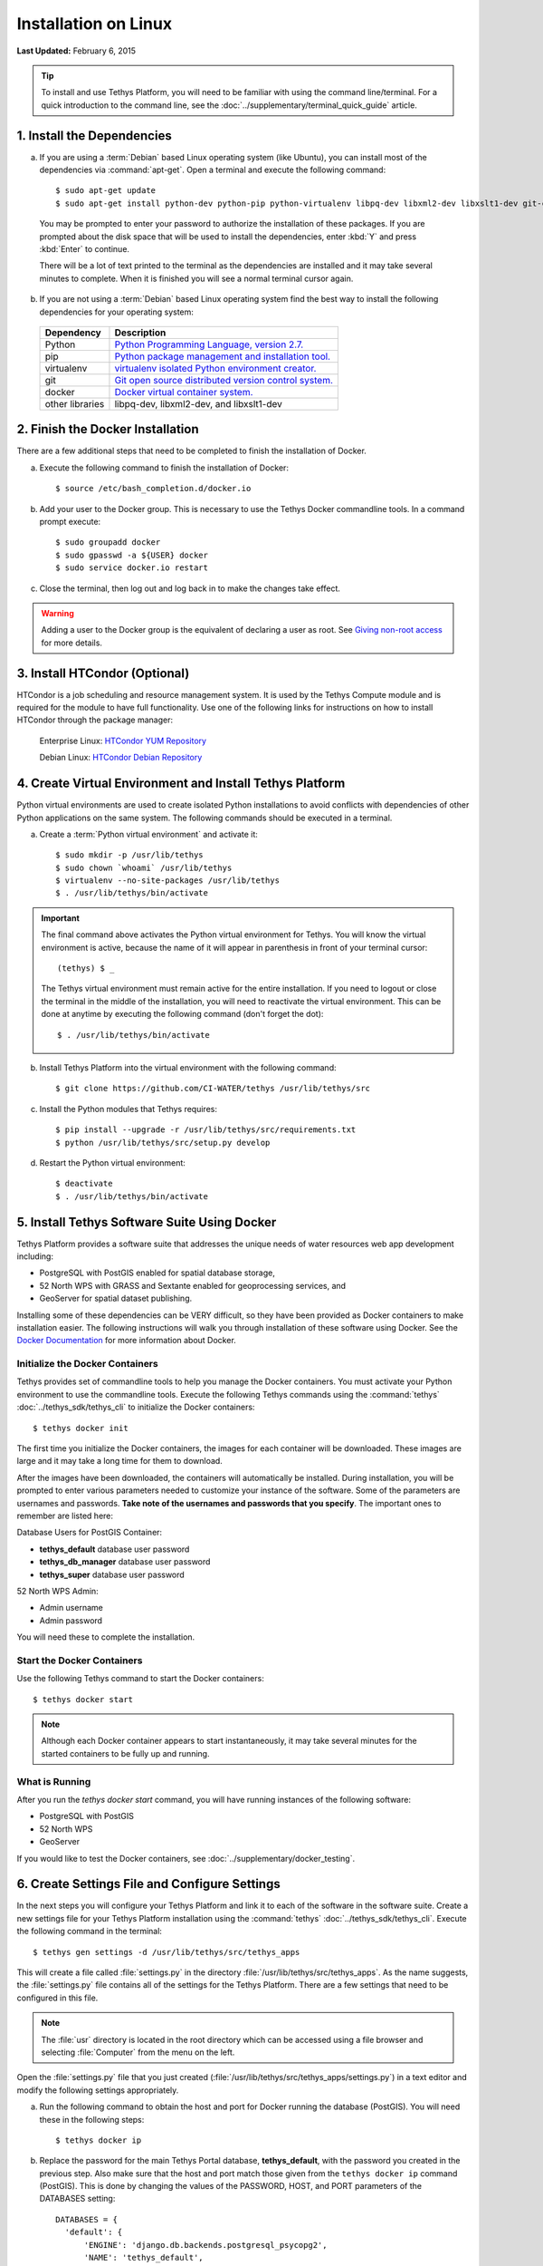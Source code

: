 *********************
Installation on Linux
*********************

**Last Updated:** February 6, 2015

.. tip::

    To install and use Tethys Platform, you will need to be familiar with using the command line/terminal. For a quick introduction to the command line, see the :doc:`../supplementary/terminal_quick_guide` article.

1. Install the Dependencies
---------------------------

a. If you are using a :term:`Debian` based Linux operating system (like Ubuntu), you can install most of the dependencies via :command:`apt-get`. Open a terminal and execute the following command:

  ::

      $ sudo apt-get update
      $ sudo apt-get install python-dev python-pip python-virtualenv libpq-dev libxml2-dev libxslt1-dev git-core docker.io

  You may be prompted to enter your password to authorize the installation of these packages. If you are prompted about the disk space that will be used to install the dependencies, enter :kbd:`Y` and press :kbd:`Enter` to continue.

  There will be a lot of text printed to the terminal as the dependencies are installed and it may take several minutes to complete. When it is finished you will see a normal terminal cursor again.


b. If you are not using a :term:`Debian` based Linux operating system find the best way to install the following dependencies for your operating system:

  ==================  ====================================================================================================
  Dependency          Description
  ==================  ====================================================================================================
  Python              `Python Programming Language, version 2.7. <https://www.python.org/download/releases/2.7/>`_
  pip                 `Python package management and installation tool. <http://pip.readthedocs.org/en/latest/installing.html>`_
  virtualenv          `virtualenv isolated Python environment creator. <http://virtualenv.readthedocs.org/en/latest/virtualenv.html#installation>`_
  git                 `Git open source distributed version control system. <http://git-scm.com/downloads>`_
  docker              `Docker virtual container system. <https://www.docker.com/>`_
  other libraries     libpq-dev, libxml2-dev, and libxslt1-dev
  ==================  ====================================================================================================

2. Finish the Docker Installation
---------------------------------

There are a few additional steps that need to be completed to finish the installation of Docker.

a. Execute the following command to finish the installation of Docker:

  ::

    $ source /etc/bash_completion.d/docker.io

b. Add your user to the Docker group. This is necessary to use the Tethys Docker commandline tools. In a command prompt execute:

  ::

    $ sudo groupadd docker
    $ sudo gpasswd -a ${USER} docker
    $ sudo service docker.io restart

c. Close the terminal, then log out and log back in to make the changes take effect.

.. warning::

    Adding a user to the Docker group is the equivalent of declaring a user as root. See `Giving non-root access <https://docs.docker.com/installation/ubuntulinux/#giving-non-root-access>`_ for more details.

3. Install HTCondor (Optional)
---------------------------------------------------------

HTCondor is a job scheduling and resource management system. It is used by the Tethys Compute module and is required for the module to have full functionality.  Use one of the following links for instructions on how to install HTCondor through the package manager:

    Enterprise Linux: `HTCondor YUM Repository <http://research.cs.wisc.edu/htcondor/yum/>`_

    Debian Linux: `HTCondor Debian Repository <http://research.cs.wisc.edu/htcondor/debian/>`_

4. Create Virtual Environment and Install Tethys Platform
---------------------------------------------------------

Python virtual environments are used to create isolated Python installations to avoid conflicts with dependencies of other Python applications on the same system. The following commands should be executed in a terminal.

a. Create a :term:`Python virtual environment` and activate it::

    $ sudo mkdir -p /usr/lib/tethys
    $ sudo chown `whoami` /usr/lib/tethys
    $ virtualenv --no-site-packages /usr/lib/tethys
    $ . /usr/lib/tethys/bin/activate


.. important::

    The final command above activates the Python virtual environment for Tethys. You will know the virtual environment is active, because the name of it will appear in parenthesis in front of your terminal cursor::

        (tethys) $ _

    The Tethys virtual environment must remain active for the entire installation. If you need to logout or close the terminal in the middle of the installation, you will need to reactivate the virtual environment. This can be done at anytime by executing the following command (don't forget the dot)::

        $ . /usr/lib/tethys/bin/activate

b. Install Tethys Platform into the virtual environment with the following command::

    $ git clone https://github.com/CI-WATER/tethys /usr/lib/tethys/src


c. Install the Python modules that Tethys requires::

    $ pip install --upgrade -r /usr/lib/tethys/src/requirements.txt
    $ python /usr/lib/tethys/src/setup.py develop

d. Restart the Python virtual environment::

    $ deactivate
    $ . /usr/lib/tethys/bin/activate


5. Install Tethys Software Suite Using Docker
---------------------------------------------

Tethys Platform provides a software suite that addresses the unique needs of water resources web app development including:

* PostgreSQL with PostGIS enabled for spatial database storage,
* 52 North WPS with GRASS and Sextante enabled for geoprocessing services, and
* GeoServer for spatial dataset publishing.

Installing some of these dependencies can be VERY difficult, so they have been provided as Docker containers to make installation easier. The following instructions will walk you through installation of these software using Docker. See the `Docker Documentation <https://docs.docker.com/>`_ for more information about Docker.


Initialize the Docker Containers
================================

Tethys provides set of commandline tools to help you manage the Docker containers. You must activate your Python environment to use the commandline tools. Execute the following Tethys commands using the :command:`tethys` :doc:`../tethys_sdk/tethys_cli` to initialize the Docker containers:

::

  $ tethys docker init

The first time you initialize the Docker containers, the images for each container will be downloaded. These images are large and it may take a long time for them to download.

After the images have been downloaded, the containers will automatically be installed. During installation, you will be prompted to enter various parameters needed to customize your instance of the software. Some of the parameters are usernames and passwords. **Take note of the usernames and passwords that you specify**. The important ones to remember are listed here:

Database Users for PostGIS Container:

* **tethys_default** database user password
* **tethys_db_manager** database user password
* **tethys_super** database user password

52 North WPS Admin:

* Admin username
* Admin password

You will need these to complete the installation.

Start the Docker Containers
===========================

Use the following Tethys command to start the Docker containers:

::

  $ tethys docker start

.. note::

  Although each Docker container appears to start instantaneously, it may take several minutes for the started containers to be fully up and running.


What is Running
===============

After you run the `tethys docker start` command, you will have running instances of the following software:

* PostgreSQL with PostGIS
* 52 North WPS
* GeoServer

If you would like to test the Docker containers, see :doc:`../supplementary/docker_testing`.

6. Create Settings File and Configure Settings
----------------------------------------------

In the next steps you will configure your Tethys Platform and link it to each of the software in the software suite. Create a new settings file for your Tethys Platform installation using the :command:`tethys` :doc:`../tethys_sdk/tethys_cli`. Execute the following command in the terminal::

    $ tethys gen settings -d /usr/lib/tethys/src/tethys_apps

This will create a file called :file:`settings.py` in the directory :file:`/usr/lib/tethys/src/tethys_apps`. As the name suggests, the :file:`settings.py` file contains all of the settings for the Tethys Platform. There are a few settings that need to be configured in this file.

.. note::

    The :file:`usr` directory is located in the root directory which can be accessed using a file browser and selecting :file:`Computer` from the menu on the left.

Open the :file:`settings.py` file that you just created (:file:`/usr/lib/tethys/src/tethys_apps/settings.py`) in a text editor and modify the following settings appropriately.

a. Run the following command to obtain the host and port for Docker running the database (PostGIS). You will need these in the following steps:

  ::

    $ tethys docker ip

b. Replace the password for the main Tethys Portal database, **tethys_default**, with the password you created in the previous step. Also make sure that the host and port match those given from the ``tethys docker ip`` command (PostGIS). This is done by changing the values of the PASSWORD, HOST, and PORT parameters of the DATABASES setting:

  ::

    DATABASES = {
      'default': {
          'ENGINE': 'django.db.backends.postgresql_psycopg2',
          'NAME': 'tethys_default',
          'USER': 'tethys_default',
          'PASSWORD': 'pass',
          'HOST': 'localhost',
          'PORT': '5432'
          }
    }

c. Find the TETHYS_DATABASES setting near the bottom of the file and set the PASSWORD parameters with the passwords that you created in the previous step. If necessary, also change the HOST and PORT to match the host and port given by the ``tethys docker ip`` command for the database (PostGIS)::

    TETHYS_DATABASES = {
        'tethys_db_manager': {
            'NAME': 'tethys_db_manager',
            'USER': 'tethys_db_manager',
            'PASSWORD': 'pass',
            'HOST': '127.0.0.1',
            'PORT': '5435'
        },
        'tethys_super': {
            'NAME': 'tethys_super',
            'USER': 'tethys_super',
            'PASSWORD': 'pass',
            'HOST': '127.0.0.1',
            'PORT': '5435'
        }
    }


d. Save your changes and close the :file:`settings.py` file.

7. Create Database Tables
-------------------------

Execute the :command:`tethys manage syncdb` command from the Tethys :doc:`../tethys_sdk/tethys_cli` to create the database tables. In the terminal::

    $ tethys manage syncdb

.. important::

  When prompted to create a system administrator enter 'yes'. Take note of the username and password, as this will be the user you use to manage your Tethys Platform installation.

8. Start up the Django Development Server
-----------------------------------------

You are now ready to start the development server and view your instance of Tethys Platform. The website that comes with Tethys Platform is called Tethys Portal. In the terminal, execute the following command from the Tethys :doc:`../tethys_sdk/tethys_cli`::

    $ tethys manage start

Open `<http://localhost:8000/>`_ in a new tab in your web browser and you should see the default Tethys Portal landing page.

.. figure:: ../images/tethys_portal_landing.png
    :width: 650px

9. Web Admin Setup
------------------

You are now ready to configure your Tethys Platform installation using the web admin interface. Follow the :doc:`./web_admin_setup` tutorial to finish setting up your Tethys Platform.









